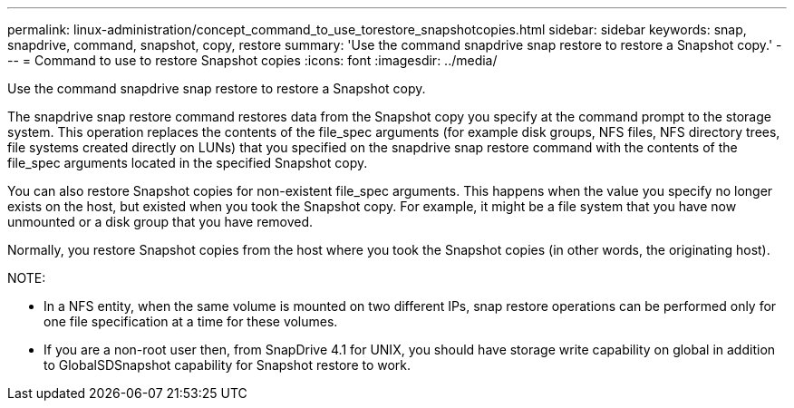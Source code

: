 ---
permalink: linux-administration/concept_command_to_use_torestore_snapshotcopies.html
sidebar: sidebar
keywords: snap, snapdrive, command, snapshot, copy, restore
summary: 'Use the command snapdrive snap restore to restore a Snapshot copy.'
---
= Command to use to restore Snapshot copies
:icons: font
:imagesdir: ../media/

[.lead]
Use the command snapdrive snap restore to restore a Snapshot copy.

The snapdrive snap restore command restores data from the Snapshot copy you specify at the command prompt to the storage system. This operation replaces the contents of the file_spec arguments (for example disk groups, NFS files, NFS directory trees, file systems created directly on LUNs) that you specified on the snapdrive snap restore command with the contents of the file_spec arguments located in the specified Snapshot copy.

You can also restore Snapshot copies for non-existent file_spec arguments. This happens when the value you specify no longer exists on the host, but existed when you took the Snapshot copy. For example, it might be a file system that you have now unmounted or a disk group that you have removed.

Normally, you restore Snapshot copies from the host where you took the Snapshot copies (in other words, the originating host).

NOTE:

* In a NFS entity, when the same volume is mounted on two different IPs, snap restore operations can be performed only for one file specification at a time for these volumes.
* If you are a non-root user then, from SnapDrive 4.1 for UNIX, you should have storage write capability on global in addition to GlobalSDSnapshot capability for Snapshot restore to work.
